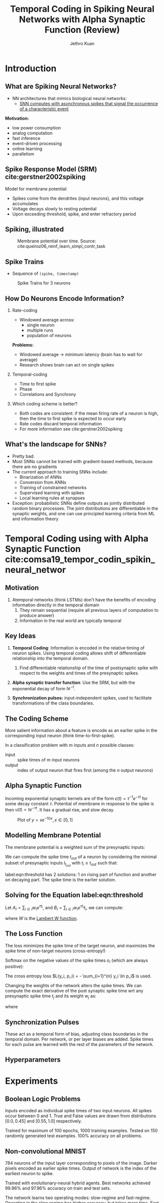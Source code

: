 #+HUGO_BASE_DIR: ../..
#+HUGO_SECTION: presentations
#+hugo_custom_front_matter: :math true

#+TITLE: Temporal Coding in Spiking Neural Networks with Alpha Synaptic Function (Review)
#+AUTHOR: Jethro Kuan
#+EMAIL: jethrokuan95@gmail.com
#+OPTIONS:   H:2 num:t toc:t \n:nil @:t ::t |:t ^:t -:t f:t *:t <:t
#+OPTIONS:   TeX:t LaTeX:t skip:nil d:nil todo:t pri:nil tags:not-in-toc
#+startup: beamer
#+LaTeX_CLASS: beamer
#+LaTeX_CLASS_OPTIONS: [presentation, t]
#+LATEX_HEADER: \usepackage{hyperref}
#+LATEX_HEADER: \usepackage{minted}
#+LATEX_HEADER: \setminted{fontsize=\small}
#+LATEX_HEADER: \definecolor{mylinkcolor}{HTML}{006DAF}
#+LATEX_HEADER: \hypersetup{colorlinks=true, linkcolor=mylinkcolor, urlcolor=mylinkcolor}
#+BEAMER_FRAME_LEVEL: 1
#+BEAMER_HEADER: \AtBeginSection[]{\begin{frame}<beamer>\frametitle{Agenda}\tableofcontents[currentsection]\end{frame}}
#+BEAMER_HEADER: \addtobeamertemplate{navigation symbols}{}{ \hspace{1em} \usebeamerfont{footline} \insertframenumber / \inserttotalframenumber }
* Introduction
** What are Spiking Neural Networks?
- NN architectures that mimics biological neural networks:
  - [[https://www.youtube.com/watch?v=3JQ3hYko51Y&feature=youtu.be][SNN computes with asynchronous spikes that signal the occurrence
    of a characteristic event]]

*Motivation:*

- low power consumption
- analog computation
- fast inference
- event-driven processing
- online learning
- parallelism

** Spike Response Model (SRM) cite:gerstner2002spiking

Model for membrane potential:

\begin{equation}
  u_i(t) = \eta (t - \hat{t_i}) + \sum_{j}\sum_{f} \epsilon_{ij}(t - t_j^{(f)}) + u_{rest}
\end{equation}

- Spikes come from the dendrites (input neurons), and this voltage accumulates
- Voltage decays slowly to resting potential
- Upon exceeding threshold, spike, and enter refractory period

** Spiking, illustrated

#+ATTR_LATEX: :width 5cm :height 5cm
#+CAPTION: Membrane potential over time. Source: cite:queiroz06_reinf_learn_simpl_contr_task
[[file:images/temporal-coding-comsa/4-Figure3-1_2019-08-29_12-43-41.png]]

** Spike Trains

- Sequence of ~(spike, timestamp)~
#+CAPTION: Spike Trains for 3 neurons
[[file:images/temporal-coding-comsa/QJQvo_2019-08-29_12-48-37.jpg]]

** How Do Neurons Encode Information?
:PROPERTIES:
:BEAMER_opt: allowframebreaks,label=
:END:

*** Rate-coding
- Windowed average across:
  - single neuron
  - multiple runs
  - population of neurons

*Problems:*
- Windowed average $\rightarrow$ minimum latency (brain has to wait for average)
- Research shows brain can act on single spikes

*** Temporal-coding
- Time to first spike
- Phase
- Correlations and Synchrony

*** Which coding scheme is better?
- Both codes are consistent: if the mean firing rate of a neuron is
  high, then the time to first spike is expected to occur early
- Rate codes discard temporal information
- For more information see cite:gerstner2002spiking

** What's the landscape for SNNs?

- Pretty bad.
- Most SNNs cannot be trained with gradient-based methods, because
  there are no gradients
- The current approach to training SNNs include:
  - Binarization of ANNs
  - Conversion from ANNs
  - Training of constrained networks
  - Supervised learning with spikes
  - Local learning rules at synapses
- Exception: probabilistic SNNs define outputs as jointly distributed
  random binary processes. The joint distributions are differentiable
  in the synaptic weights, and one can use principled learning
  criteria from ML and information theory

* Temporal Coding using with Alpha Synaptic Function cite:comsa19_tempor_codin_spikin_neural_networ

** Motivation

1. Atemporal networks (think LSTMs) don't have the benefits of
   encoding information directly in the temporal domain
   1. They remain sequential (require all previous layers of
      computation to produce answer)
   2. Information in the real world are typically temporal

** Key Ideas

1. *Temporal Coding*: Information is encoded in the relative timing of
   neuron spikes. Using temporal coding allows shift of differentiable
   relationship into the temporal domain.

   1. Find differentiable relationship of the time of postsynaptic
      spike with respect to the weights and times of the presynaptic
      spikes.

2. *Alpha synaptic transfer function*: Use the SRM, but with the
   exponential decay of form $t e^{-t}$.

3. *Synchronization pulses:* input-independent spikes, used to
   facilitate transformations of the class boundaries.

** The Coding Scheme 

More salient information about a feature is encode as an earlier
spike in the corresponding input neuron (think time-to-first-spike).

In a classification problem with $m$ inputs and $n$ possible classes:

- input :: spike times of $m$ input neurons
- output :: index of output neuron that fires first (among the $n$
            output neurons)

** Alpha Synaptic Function

Incoming exponential synaptic kernels are of the form $\epsilon(t) =
\tau^{-1}e^{-\tau t}$ for some decay constant $\tau$. Potential of
membrane in response to the spike is then $u(t) = t e^{-\tau t}$. It
has a gradual rise, and slow decay.

#+CAPTION: Plot of $y = x e^{-10x}, x \in [0, 1]$ 
[[file:images/temporal-coding-comsa/screenshot_2019-08-30_13-21-44.png]]


** Modelling Membrane Potential
:PROPERTIES:
:BEAMER_opt: allowframebreaks,label=
 :END:

The membrane potential is a weighted sum of the presynaptic inputs:

\begin{equation}
  V_{mem}(t) = \sum_{i} w_i (t-t_i)e^{\tau(t_i - t)}
\end{equation}

We can compute the spike time $t_{out}$ of a neuron by considering the
minimal subset of presynaptic inputs $I_{t_{out}}$ with $t_i \le
t_{out}$ such that:

\begin{equation} \label{eqn:threshold}
  \sum_{i \in {I_{t_{out}}}} w_i \left( t_{out} - t_{i} \right)
  e^{\tau (t_i - t_{out})} = \theta
\end{equation}

label:eqn:threshold has 2 solutions: 1 on rising part of function and
another on decaying part. The spike time is the earlier solution.

** Solving for the Equation label:eqn:threshold

Let $A_{I} = \sum_{i \in I} w_i e^{\tau t_i}$, and $B_{I} = \sum_{i
\in I} w_i e^{\tau t_i} t_i$, we can compute:

\begin{equation}
  t_{out} = \frac{B_I}{A_I} - \frac{1}{\tau}W\left( -\tau
  \frac{\theta}{A_I}e^{\tau \frac{B_I}{A_I}} \right)
\end{equation}

where $W$ is the [[https://en.wikipedia.org/wiki/Lambert_W_function][Lambert W function]].

** The Loss Function
:PROPERTIES:
:BEAMER_opt: allowframebreaks,label=
:END:

The loss minimizes the spike time of the target neuron, and maximizes
the spike time of non-target neurons (cross-entropy!)

Softmax on the negative values of the spike times $o_{i}$ (which
are always positive):

\begin{equation}
  p_j = \frac{e^{- o_j}}{\sum_{i=1}^{n} e^{- o_i}}
\end{equation}

The cross entropy loss $L(y_i, p_i) = - \sum_{i=1}^{n} y_i \ln p_i$ is
used.

Changing the weights of the network alters the spike times. We can
compute the exact derivative of the post synaptic spike time wrt any
presynaptic spike time $t_j$ and its weight $w_j$ as:

\begin{equation}
  \frac{\partial t_{out}}{\partial t_j} = \frac{w_j e^{t_j} \left( t_j
      - \frac{B_I}{A_I} + W_I + 1\right)}{A_I (1 + W_I)}
\end{equation}

\begin{equation}
  \frac{\partial t_{out}}{\partial w_j} = \frac{e^{t_j} \left( t_j
      - \frac{B_I}{A_I} + W_I + 1\right)}{A_I (1 + W_I)}
\end{equation}

where

\begin{equation}
  W_I = W\left( -\frac{\theta}{A_I}e^{\frac{B_I}{A_I}} \right)
\end{equation}

** Synchronization Pulses

These act as a temporal form of bias, adjusting class boundaries in
the temporal domain. Per network, or per layer biases are added. Spike
times for each pulse are learned with the rest of the parameters of
the network.

** Hyperparameters

[[file:images/temporal-coding-comsa/screenshot_2019-08-30_13-52-12.png]]

* Experiments

** Boolean Logic Problems

Inputs encoded as individual spike times of two input neurons. All
spikes occur between 0 and 1. True and False values are drawn from
distributions $[0.0, 0.45]$ and $[0.55, 1.0]$ respectively.

Trained for maximum of 100 epochs, 1000 training examples. Tested on
150 randomly generated test examples. 100% accuracy on all problems.

** Non-convolutional MNIST
:PROPERTIES:
:BEAMER_opt: allowframebreaks,label=
:END:
784 neurons of the input layer corresponding to pixels of the image.
Darker pixels encoded as earlier spike times. Output of network is the
index of the earliest neuron to spike.

Trained with evolutionary-neural hybrid agents. Best networks achieved
99.96% and 97.96% accuracy on train and test sets.

The network learns two operating modes: slow-regime and fast-regime.
Operating in the slow regime has higher accuracy, but takes more time.
Fast regime makes quick decisions, with the first spike in the output
layer occurring before the mean spike in the hidden layer.


#+DOWNLOADED: /tmp/screenshot.png @ 2019-08-30 14:05:59
[[file:images/temporal-coding-comsa/screenshot_2019-08-30_14-05-59.png]]

* Running the [[https://github.com/google/ihmehimmeli/][Code]]
:PROPERTIES:
:BEAMER_opt: allowframebreaks,label=
:END:

** Training the Model
#+begin_src text
  Ignoring n_inputs flag for MNIST problem. Using 784 inputs.
  Network architecture: [784, 340, 10]
  Sync pulses: [0.0909091, 0.181818, 0.272727, 0.363636, 0.454545, 0.545455, 0.636364, 0.727273, 0.818182, 0.909091]
  Saving the model that performs best on validation set.
  Loading MNIST data...
  Done loading MNIST data.
  Loading MNIST data...
  Done loading MNIST data.
  Using ThreadPool with 16 threads.

  run 0	epoch 0	train_error 0.97	train_acc.% 68.668519	valid acc.% 82.916664	elapsed 52207ms	Sync pulses: [[8.076, 8.23419, 0.189354, 0.338183, 8.56173, 1.18753, 0.407155, 9.37003, 1.0993, 9.06061], [9.09816, 2.53959, 9.10911, 9.25221, 0.243072, 9.12975, 8.56196, 4.01023, 9.1322, 5.54389], [0.0909091, 0.181818, 0.272727, 0.363636, 0.454545, 0.545455, 0.636364, 0.727273, 0.818182, 0.909091]]	LR: 0.00101864	batch sz: 32

  run 0	epoch 1	train_error 0.38	train_acc.% 88.842593	valid acc.% 89.650002	elapsed 52526ms	Sync pulses: [[8.92665, 9.10365, 0, 0, 9.08495, 0, 2.74874, 10.427, 6.27137, 10.0179], [9.87262, 4.53841, 9.00944, 10], [0.0909091, 0.181818, 0.272727, 0.363636, 0.454545, 0.545455, 0.636364, 0.727273, 0.818182, 0.909091]]	LR: 0.00101864	batch sz: 32

  run 0	epoch 2	train_error 0.29	train_acc.% 91.561111	valid acc.% 91.733330	elapsed 52074ms	Sync pulses: [[10.1715, 9.89629, 0.0372902, 0.0709029, 10.825, 0.105749, 3.72036, 11.2825, 7.87501, 11.2333], [10.3181, 5.71146, 10.3364, 11.5131, 2.54343, 11.4791, 10.4386, 3.77724, 11.4736, 8.09482], [0.0909091, 0.181818, 0.272727, 0.363636, 0.454545, 0.545455, 0.636364, 0.727273, 0.818182, 0.909091]]	LR: 0.00101864	batch sz: 32
#+end_src

** Testing the Models
#+begin_src text
  [nix-shell:~/projects/ihmehimmeli/build]$ tempcoding/tempcoding_main -model_to_test=tempcoding/networks/slow_network -problem=mnist -n_test=10000 -n_train=60000 -n_validation=0 -decay_rate=0.181769 -mnist_data_path=../data/mnist
  W2019-09-01T21:48:01.040269665+08:00 /home/jethro/projects/ihmehimmeli/tempcoding/spiking_problem.cc:417] Ignoring n_inputs flag for MNIST problem. Using 784 inputs.
                                                                                                            IHM_CHECK(file.Open(path, mode)) failed at /home/jethro/projects/ihmehimmeli/tempcoding/file_passthrough_external.cc:97
                                                                                                            Aborted
#+end_src
* Thoughts

** My Thoughts

Little information is lost with the temporal encoding scheme, so I'd
expect the spiking neural network to perform well. Especially so,
since there are gradients and gradient-based methods have already
proven to be reliable.

Will augmenting gradients for a spiking neural network be useful in
this scenario? Can we meta-learn for algorithms like STDP or
equilibrium propagation instead?

* Bibliography
** References
 :PROPERTIES:
 :BEAMER_opt: allowframebreaks,label=
 :END:
 bibliographystyle:unsrt
 bibliography:../spikingneurons.bib
